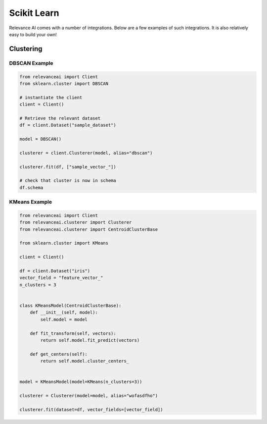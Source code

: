 .. _integration:


Scikit Learn
=================

Relevance AI comes with a number of integrations. Below are a few examples of such 
integrations. It is also relatively easy to build your own!

Clustering
-----------------------------

DBSCAN Example
################

.. code-block:: 

    from relevanceai import Client
    from sklearn.cluster import DBSCAN

    # instantiate the client
    client = Client()

    # Retrieve the relevant dataset
    df = client.Dataset("sample_dataset")

    model = DBSCAN()

    clusterer = client.Clusterer(model, alias="dbscan")

    clusterer.fit(df, ["sample_vector_"])

    # check that cluster is now in schema
    df.schema


KMeans Example
################

.. code-block:: 

    from relevanceai import Client
    from relevanceai.clusterer import Clusterer
    from relevanceai.clusterer import CentroidClusterBase

    from sklearn.cluster import KMeans

    client = Client()

    df = client.Dataset("iris")
    vector_field = "feature_vector_"
    n_clusters = 3


    class KMeansModel(CentroidClusterBase):
        def __init__(self, model):
            self.model = model

        def fit_transform(self, vectors):
            return self.model.fit_predict(vectors)

        def get_centers(self):
            return self.model.cluster_centers_


    model = KMeansModel(model=KMeans(n_clusters=3))

    clusterer = Clusterer(model=model, alias="wofasdfho")

    clusterer.fit(dataset=df, vector_fields=[vector_field])

